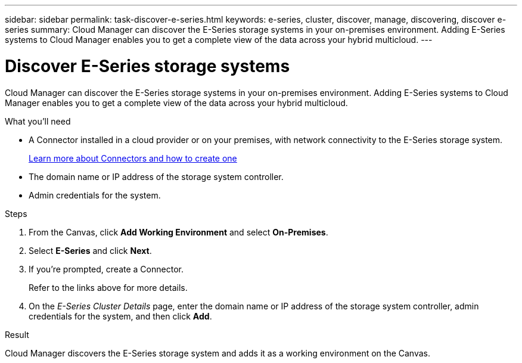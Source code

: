 ---
sidebar: sidebar
permalink: task-discover-e-series.html
keywords: e-series, cluster, discover, manage, discovering, discover e-series
summary: Cloud Manager can discover the E-Series storage systems in your on-premises environment. Adding E-Series systems to Cloud Manager enables you to get a complete view of the data across your hybrid multicloud.
---

= Discover E-Series storage systems
:hardbreaks:
:nofooter:
:icons: font
:linkattrs:
:imagesdir: ./media/

Cloud Manager can discover the E-Series storage systems in your on-premises environment. Adding E-Series systems to Cloud Manager enables you to get a complete view of the data across your hybrid multicloud.

.What you'll need

* A Connector installed in a cloud provider or on your premises, with network connectivity to the E-Series storage system.
+
https://docs.netapp.com/us-en/cloud-manager-setup-admin/concept-connectors.html[Learn more about Connectors and how to create one^]

* The domain name or IP address of the storage system controller.

* Admin credentials for the system.

.Steps

. From the Canvas, click *Add Working Environment* and select *On-Premises*.

. Select *E-Series* and click *Next*.

. If you're prompted, create a Connector.
+
Refer to the links above for more details.

. On the _E-Series Cluster Details_ page, enter the domain name or IP address of the storage system controller, admin credentials for the system, and then click *Add*.

.Result

Cloud Manager discovers the E-Series storage system and adds it as a working environment on the Canvas.
